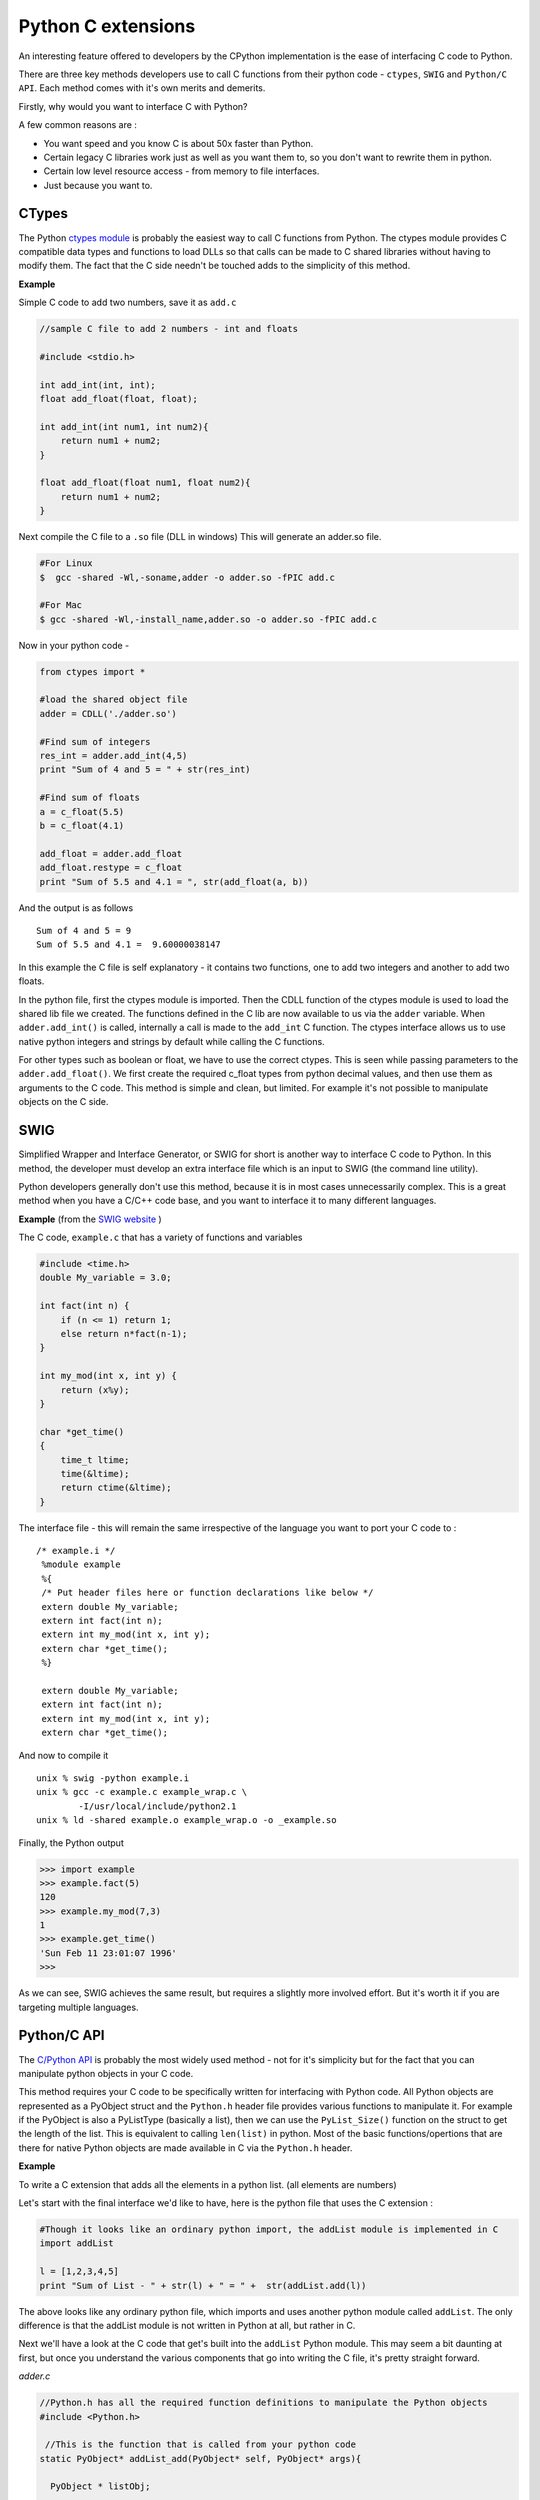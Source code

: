 Python C extensions
===================

An interesting feature offered to developers by the CPython
implementation is the ease of interfacing C code to Python.

There are three key methods developers use to call C functions from
their python code - ``ctypes``, ``SWIG`` and ``Python/C API``. Each
method comes with it's own merits and demerits.

Firstly, why would you want to interface C with Python?

A few common reasons are :

-   You want speed and you know C is about 50x faster than Python.
-   Certain legacy C libraries work just as well as you want them to, so you don't want to rewrite them in python.
-   Certain low level resource access - from memory to file interfaces.
-   Just because you want to.

CTypes
---------

The Python `ctypes
module <https://docs.python.org/2/library/ctypes.html>`__ is probably
the easiest way to call C functions from Python. The ctypes module
provides C compatible data types and functions to load DLLs so that
calls can be made to C shared libraries without having to modify them.
The fact that the C side needn't be touched adds to the simplicity of
this method.

**Example**

Simple C code to add two numbers, save it as ``add.c``

.. code:: c

    //sample C file to add 2 numbers - int and floats

    #include <stdio.h>

    int add_int(int, int);
    float add_float(float, float);

    int add_int(int num1, int num2){
        return num1 + num2;
    }

    float add_float(float num1, float num2){
        return num1 + num2;
    }

Next compile the C file to a ``.so`` file (DLL in windows) This will
generate an adder.so file.

.. code:: bash

    #For Linux
    $  gcc -shared -Wl,-soname,adder -o adder.so -fPIC add.c

    #For Mac
    $ gcc -shared -Wl,-install_name,adder.so -o adder.so -fPIC add.c

Now in your python code -

.. code:: python

    from ctypes import *

    #load the shared object file
    adder = CDLL('./adder.so')

    #Find sum of integers
    res_int = adder.add_int(4,5)
    print "Sum of 4 and 5 = " + str(res_int)

    #Find sum of floats
    a = c_float(5.5)
    b = c_float(4.1)

    add_float = adder.add_float
    add_float.restype = c_float
    print "Sum of 5.5 and 4.1 = ", str(add_float(a, b))

And the output is as follows

::

    Sum of 4 and 5 = 9
    Sum of 5.5 and 4.1 =  9.60000038147

In this example the C file is self explanatory - it contains two
functions, one to add two integers and another to add two floats.

In the python file, first the ctypes module is imported. Then the CDLL
function of the ctypes module is used to load the shared lib file we
created. The functions defined in the C lib are now available to us via
the ``adder`` variable. When ``adder.add_int()`` is called, internally a
call is made to the ``add_int`` C function. The ctypes interface allows
us to use native python integers and strings by default while calling
the C functions.

For other types such as boolean or float, we have to use the correct
ctypes. This is seen while passing parameters to the
``adder.add_float()``. We first create the required c\_float types from
python decimal values, and then use them as arguments to the C code.
This method is simple and clean, but limited. For example it's not
possible to manipulate objects on the C side.

SWIG
-------

Simplified Wrapper and Interface Generator, or SWIG for short is another
way to interface C code to Python. In this method, the developer must
develop an extra interface file which is an input to SWIG (the command
line utility).

Python developers generally don't use this method, because it is in most
cases unnecessarily complex. This is a great method when you have a
C/C++ code base, and you want to interface it to many different
languages.

**Example** (from the `SWIG website <http://www.swig.org/tutorial.html>`__ )

The C code, ``example.c`` that has a variety of functions and variables

.. code:: c

     #include <time.h>
     double My_variable = 3.0;

     int fact(int n) {
         if (n <= 1) return 1;
         else return n*fact(n-1);
     }

     int my_mod(int x, int y) {
         return (x%y);
     }

     char *get_time()
     {
         time_t ltime;
         time(&ltime);
         return ctime(&ltime);
     }

The interface file - this will remain the same irrespective of the
language you want to port your C code to :

::

    /* example.i */
     %module example
     %{
     /* Put header files here or function declarations like below */
     extern double My_variable;
     extern int fact(int n);
     extern int my_mod(int x, int y);
     extern char *get_time();
     %}

     extern double My_variable;
     extern int fact(int n);
     extern int my_mod(int x, int y);
     extern char *get_time();

And now to compile it

::

    unix % swig -python example.i
    unix % gcc -c example.c example_wrap.c \
            -I/usr/local/include/python2.1
    unix % ld -shared example.o example_wrap.o -o _example.so

Finally, the Python output

.. code:: python

    >>> import example
    >>> example.fact(5)
    120
    >>> example.my_mod(7,3)
    1
    >>> example.get_time()
    'Sun Feb 11 23:01:07 1996'
    >>>

As we can see, SWIG achieves the same result, but requires a slightly
more involved effort. But it's worth it if you are targeting multiple
languages.

Python/C API
---------------

The `C/Python API <https://docs.python.org/2/c-api/>`__ is probably the
most widely used method - not for it's simplicity but for the fact that
you can manipulate python objects in your C code.

This method requires your C code to be specifically written for
interfacing with Python code. All Python objects are represented as a
PyObject struct and the ``Python.h`` header file provides various
functions to manipulate it. For example if the PyObject is also a
PyListType (basically a list), then we can use the ``PyList_Size()``
function on the struct to get the length of the list. This is equivalent
to calling ``len(list)`` in python. Most of the basic
functions/opertions that are there for native Python objects are made
available in C via the ``Python.h`` header.

**Example**

To write a C extension that adds all the elements in a python list. (all elements are numbers)

Let's start with the final interface we'd like to have, here is the
python file that uses the C extension :

.. code:: python

    #Though it looks like an ordinary python import, the addList module is implemented in C
    import addList

    l = [1,2,3,4,5]
    print "Sum of List - " + str(l) + " = " +  str(addList.add(l))

The above looks like any ordinary python file, which imports and uses
another python module called ``addList``. The only difference is that
the addList module is not written in Python at all, but rather in C.

Next we'll have a look at the C code that get's built into the
``addList`` Python module. This may seem a bit daunting at first, but
once you understand the various components that go into writing the C
file, it's pretty straight forward.

*adder.c*

.. code:: c

    //Python.h has all the required function definitions to manipulate the Python objects
    #include <Python.h>

     //This is the function that is called from your python code
    static PyObject* addList_add(PyObject* self, PyObject* args){

      PyObject * listObj;

      //The input arguments come as a tuple, we parse the args to get the various variables
      //In this case it's only one list variable, which will now be referenced by listObj
      if (! PyArg_ParseTuple( args, "O", &listObj))
        return NULL;

      //length of the list
      long length = PyList_Size(listObj);

      //iterate over all the elements
      long i, sum =0;
      for(i = 0; i < length; i++){
        //get an element out of the list - the element is also a python objects
        PyObject* temp = PyList_GetItem(listObj, i);
        //we know that object represents an integer - so convert it into C long
        long elem = PyInt_AsLong(temp);
        sum += elem;
      }

      //value returned back to python code - another python object
      //build value here converts the C long to a python integer
      return Py_BuildValue("i", sum);
    }

    //This is the docstring that corresponds to our 'add' function.
    static char addList_docs[] =
        "add( ): add all elements of the list\n";

    /* This table contains the relavent info mapping -
      <function-name in python module>, <actual-function>,
      <type-of-args the function expects>, <docstring associated with the function>
    */
    static PyMethodDef addList_funcs[] = {
        {"add", (PyCFunction)addList_add, METH_VARARGS, addList_docs},
        {NULL, NULL, 0, NULL}
    };

    /*
    addList is the module name, and this is the initialization block of the module.
    <desired module name>, <the-info-table>, <module's-docstring>
    */
    PyMODINIT_FUNC initaddList(void){
        Py_InitModule3("addList", addList_funcs,
                       "Add all ze lists");
    }

A step by step explanation :

- The ``<Python.h>`` file consists of all the required types (to represent Python object types) and function definitions (to operate on the python objects).
- Next we write the function which we plan to call from python. Conventionally the function names are {module-name}\_{function-name}, which in this case is ``addList_add``. More about the function later.
- Then fill in the info table - which contains all the relevant info of the functions we desire to have in the module. Every row corresponds to a function, with the last one being a sentinel value (row of null elements).
- Finally the module initialization block which is of the signature ``PyMODINIT_FUNC init{module-name}``.

The function ``addList_add`` accepts arguments as a PyObject type struct
(args is also a tuple type - but since everything in python is an
object, we use the generic PyObject notion). The incoming arguments is
parsed (basically split the tuple into individual elements) by
``PyArg_ParseTuple()``. The first parameter is the argument variable to
be parsed. The second argument is a string that tells us how to parse
each element in the args tuple. The character in the Nth position of the
string tells us the type of the Nth element in the args tuple, example -
'i' would mean integer, 's' would mean string and 'O' would mean a
Python object. Next multiple arguments follow, these are where you would
like the ``PyArg_ParseTuple()`` function to store all the elements that
it has parsed. The number of such arguments is equal to the number of
arguments which the module function expects to receive, and positional
integrity is maintained. For example if we expected a string, integer
and a python list in that order, the function signature would be

.. code:: c

    int n;
    char *s;
    PyObject* list;
    PyArg_ParseTuple(args, "siO", &s, &n, &list);

In this case we only have to extract a list object, and store it in the
variable ``listObj``. We then use the ``PyList_Size()`` function on our
list object and get the length. This is similar to how you would call
``len(list)`` in python.

Now we loop through the list, get each element using the
``PyList_GetItem(list, index)`` function. This returns a PyObject\*. But
since we know that the Python objects are also ``PyIntType``, we just
use the ``PyInt_AsLong(PyObj *)`` function to get the required value. We
do this for every element and finally get the sum.

The sum is converted to a python object and is returned to the Python
code with the help of ``Py_BuildValue()``. Here the "i" indicates that
the value we want to build is a python integer object.

Now we build the C module. Save the following code as ``setup.py``

.. code:: python

    #build the modules

    from distutils.core import setup, Extension

    setup(name='addList', version='1.0',  \
          ext_modules=[Extension('addList', ['adder.c'])])

and run

.. code:: sh

    python setup.py install

This should now build and install the C file into the python module we
desire.

After all this hard work, we'll now test if the module works -

.. code:: python

    #module that talks to the C code
    import addList

    l = [1,2,3,4,5]
    print "Sum of List - " + str(l) + " = " +  str(addList.add(l))

And here is the output

::

    Sum of List - [1, 2, 3, 4, 5] = 15

So as you can see, we have developed our first successful C Python
extension using the Python.h API. This method does seem complex at
first, but once you get used to it it can prove to be quite useful.

Other ways to interface C code to Python is to use an alternative and
faster build of python - `Cython <http://cython.org/>`__. But Cython is
a slightly different language than the main stream python we see. Hence
that method is not covered here.
